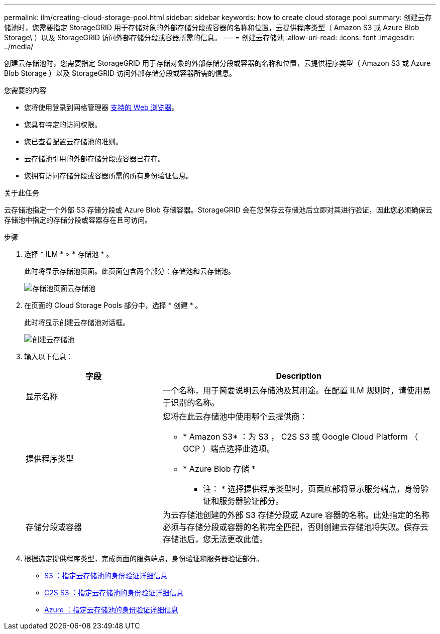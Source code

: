 ---
permalink: ilm/creating-cloud-storage-pool.html 
sidebar: sidebar 
keywords: how to create cloud storage pool 
summary: 创建云存储池时，您需要指定 StorageGRID 用于存储对象的外部存储分段或容器的名称和位置，云提供程序类型（ Amazon S3 或 Azure Blob Storage\ ）以及 StorageGRID 访问外部存储分段或容器所需的信息。 
---
= 创建云存储池
:allow-uri-read: 
:icons: font
:imagesdir: ../media/


[role="lead"]
创建云存储池时，您需要指定 StorageGRID 用于存储对象的外部存储分段或容器的名称和位置，云提供程序类型（ Amazon S3 或 Azure Blob Storage ）以及 StorageGRID 访问外部存储分段或容器所需的信息。

.您需要的内容
* 您将使用登录到网格管理器 xref:../admin/web-browser-requirements.adoc[支持的 Web 浏览器]。
* 您具有特定的访问权限。
* 您已查看配置云存储池的准则。
* 云存储池引用的外部存储分段或容器已存在。
* 您拥有访问存储分段或容器所需的所有身份验证信息。


.关于此任务
云存储池指定一个外部 S3 存储分段或 Azure Blob 存储容器。StorageGRID 会在您保存云存储池后立即对其进行验证，因此您必须确保云存储池中指定的存储分段或容器存在且可访问。

.步骤
. 选择 * ILM * > * 存储池 * 。
+
此时将显示存储池页面。此页面包含两个部分：存储池和云存储池。

+
image::../media/storage_pools_page_cloud_storage_pool.png[存储池页面云存储池]

. 在页面的 Cloud Storage Pools 部分中，选择 * 创建 * 。
+
此时将显示创建云存储池对话框。

+
image::../media/cloud_storage_pool_create.png[创建云存储池]

. 输入以下信息：
+
[cols="1a,2a"]
|===
| 字段 | Description 


 a| 
显示名称
 a| 
一个名称，用于简要说明云存储池及其用途。在配置 ILM 规则时，请使用易于识别的名称。



 a| 
提供程序类型
 a| 
您将在此云存储池中使用哪个云提供商：

** * Amazon S3* ：为 S3 ， C2S S3 或 Google Cloud Platform （ GCP ）端点选择此选项。
** * Azure Blob 存储 *


* 注： * 选择提供程序类型时，页面底部将显示服务端点，身份验证和服务器验证部分。



 a| 
存储分段或容器
 a| 
为云存储池创建的外部 S3 存储分段或 Azure 容器的名称。此处指定的名称必须与存储分段或容器的名称完全匹配，否则创建云存储池将失败。保存云存储池后，您无法更改此值。

|===
. 根据选定提供程序类型，完成页面的服务端点，身份验证和服务器验证部分。
+
** xref:s3-authentication-details-for-cloud-storage-pool.adoc[S3 ：指定云存储池的身份验证详细信息]
** xref:c2s-s3-authentication-details-for-cloud-storage-pool.adoc[C2S S3 ：指定云存储池的身份验证详细信息]
** xref:azure-authentication-details-for-cloud-storage-pool.adoc[Azure ：指定云存储池的身份验证详细信息]



